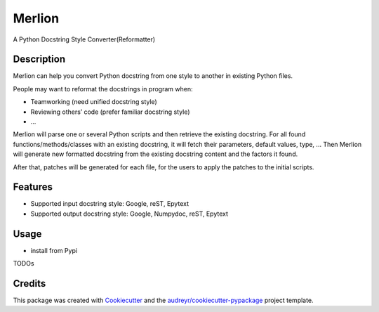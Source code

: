 =======
Merlion
=======

A Python Docstring Style Converter(Reformatter)

Description
-----------

Merlion can help you convert Python docstring from one style to another in existing Python files.

People may want to reformat the docstrings in program when:

- Teamworking (need unified docstring style)
- Reviewing others’ code (prefer familiar docstring style)
- ...

Merlion will parse one or several Python scripts and then retrieve the existing docstring. For all found functions/methods/classes with an existing docstring, it will fetch their parameters, default values, type, ... Then Merlion will generate new formatted docstring from the existing docstring content and the factors it found.

After that, patches will be generated for each file, for the users to apply the patches to the initial scripts.

Features
--------

* Supported input docstring style: Google, reST, Epytext
* Supported output docstring style: Google, Numpydoc, reST, Epytext

Usage
-----

- install from Pypi

TODOs


Credits
-------

This package was created with Cookiecutter_ and the `audreyr/cookiecutter-pypackage`_ project template.

.. _Cookiecutter: https://github.com/audreyr/cookiecutter
.. _`audreyr/cookiecutter-pypackage`: https://github.com/audreyr/cookiecutter-pypackage
